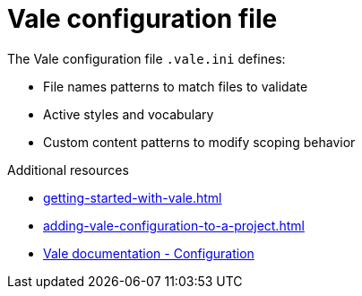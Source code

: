 :_module-type: CONCEPT

[id="con_vale-configuration-file_{context}"]
= Vale configuration file

The Vale configuration file `.vale.ini` defines:

* File names patterns to match files to validate
* Active styles and vocabulary
* Custom content patterns to modify scoping behavior

.Additional resources

* xref:getting-started-with-vale.adoc[]
* xref:adding-vale-configuration-to-a-project.adoc[]
* link:https://docs.errata.ai/vale/config[Vale documentation - Configuration]

